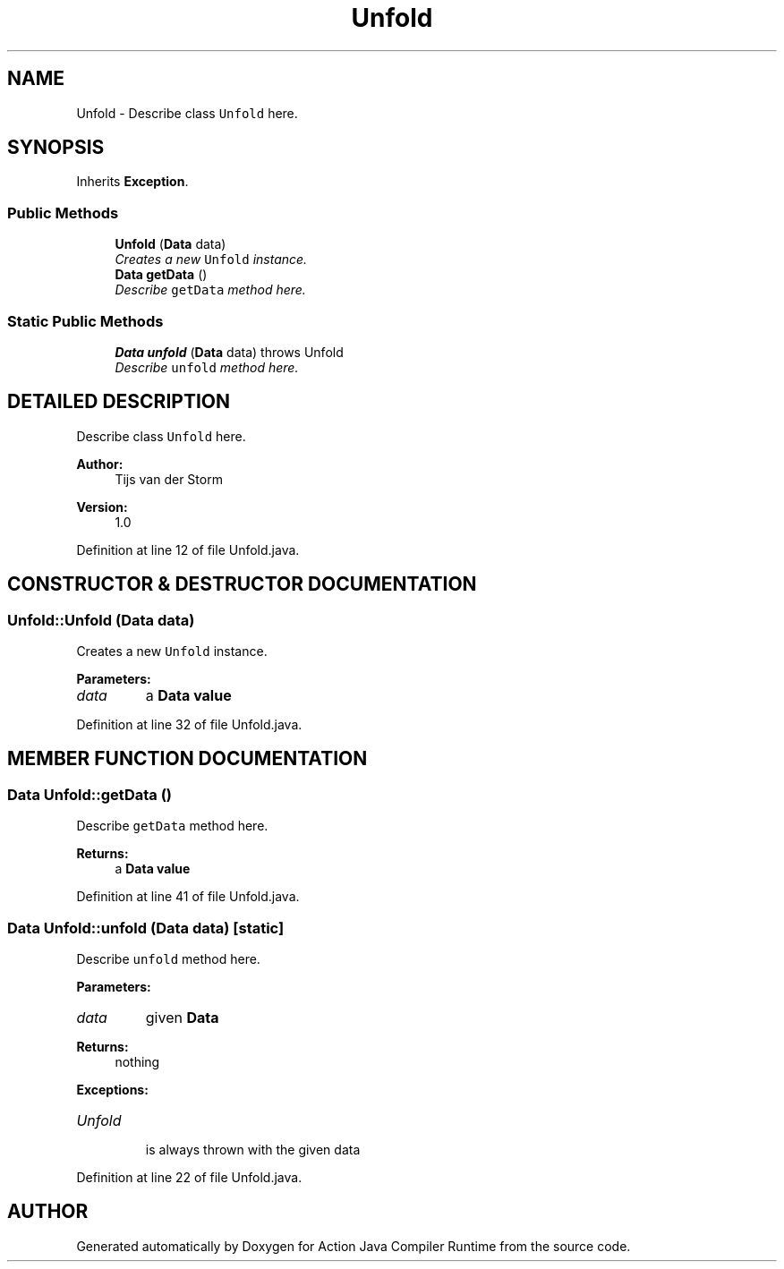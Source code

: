 .TH "Unfold" 3 "13 Sep 2002" "Action Java Compiler Runtime" \" -*- nroff -*-
.ad l
.nh
.SH NAME
Unfold \- Describe class \fCUnfold\fP here. 
.SH SYNOPSIS
.br
.PP
Inherits \fBException\fP.
.PP
.SS "Public Methods"

.in +1c
.ti -1c
.RI "\fBUnfold\fP (\fBData\fP data)"
.br
.RI "\fICreates a new \fCUnfold\fP instance.\fP"
.ti -1c
.RI "\fBData\fP \fBgetData\fP ()"
.br
.RI "\fIDescribe \fCgetData\fP method here.\fP"
.in -1c
.SS "Static Public Methods"

.in +1c
.ti -1c
.RI "\fBData\fP \fBunfold\fP (\fBData\fP data) throws Unfold"
.br
.RI "\fIDescribe \fCunfold\fP method here.\fP"
.in -1c
.SH "DETAILED DESCRIPTION"
.PP 
Describe class \fCUnfold\fP here.
.PP
\fBAuthor: \fP
.in +1c
Tijs van der Storm 
.PP
\fBVersion: \fP
.in +1c
1.0 
.PP
Definition at line 12 of file Unfold.java.
.SH "CONSTRUCTOR & DESTRUCTOR DOCUMENTATION"
.PP 
.SS "Unfold::Unfold (\fBData\fP data)"
.PP
Creates a new \fCUnfold\fP instance.
.PP
\fBParameters: \fP
.in +1c
.TP
\fB\fIdata\fP\fP
a \fC\fBData\fP\fP value 
.PP
Definition at line 32 of file Unfold.java.
.SH "MEMBER FUNCTION DOCUMENTATION"
.PP 
.SS "\fBData\fP Unfold::getData ()"
.PP
Describe \fCgetData\fP method here.
.PP
\fBReturns: \fP
.in +1c
a \fC\fBData\fP\fP value 
.PP
Definition at line 41 of file Unfold.java.
.SS "\fBData\fP Unfold::unfold (\fBData\fP data)\fC [static]\fP"
.PP
Describe \fCunfold\fP method here.
.PP
\fBParameters: \fP
.in +1c
.TP
\fB\fIdata\fP\fP
given \fC\fBData\fP\fP  
.PP
\fBReturns: \fP
.in +1c
nothing 
.PP
\fBExceptions: \fP
.in +1c
.TP
\fB\fIUnfold\fP\fP
 is always thrown with the given data 
.PP
Definition at line 22 of file Unfold.java.

.SH "AUTHOR"
.PP 
Generated automatically by Doxygen for Action Java Compiler Runtime from the source code.